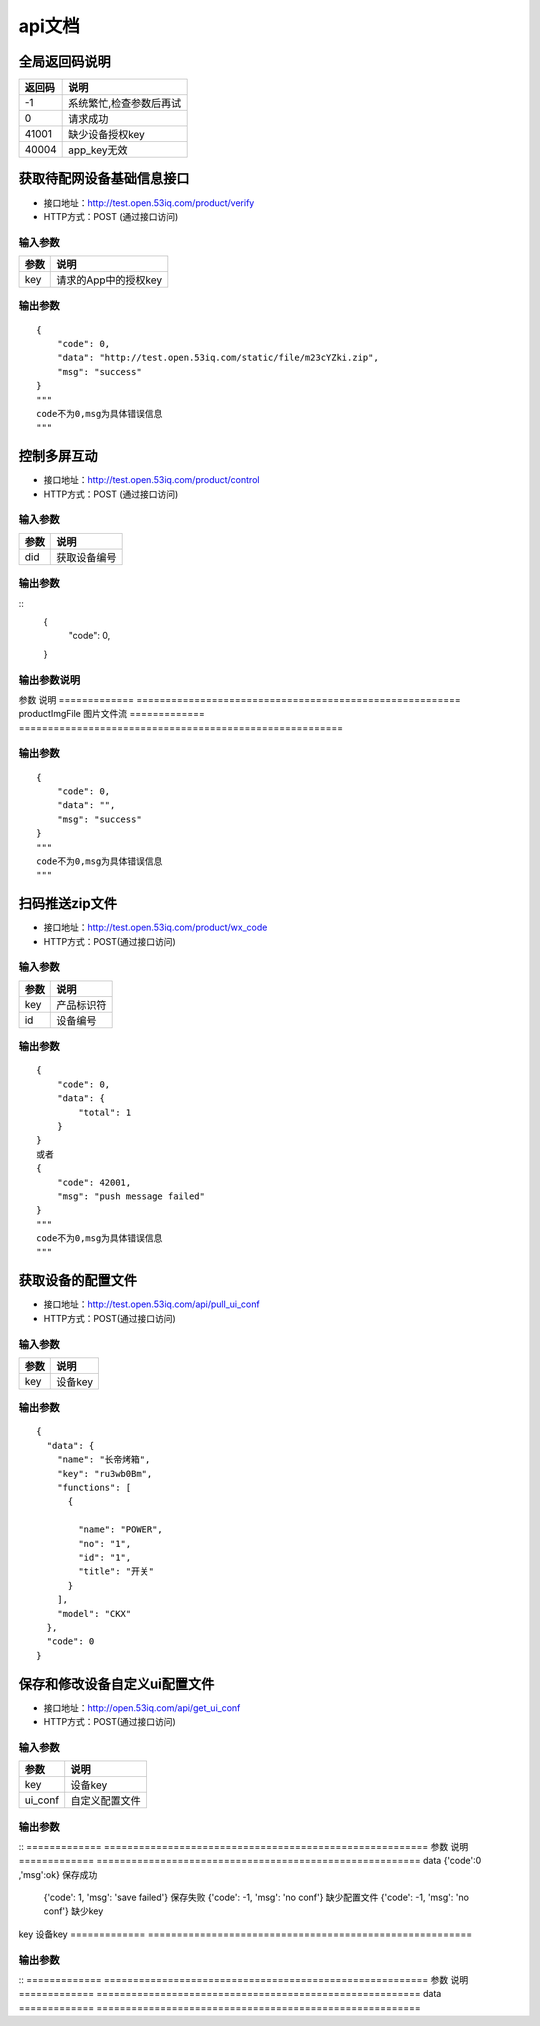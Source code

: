api文档
=========


全局返回码说明
-------------------
=============    ========================================================
返回码                  说明
=============    ========================================================
-1                      系统繁忙,检查参数后再试
0                       请求成功
41001                   缺少设备授权key
40004                   app_key无效
=============    ========================================================


获取待配网设备基础信息接口
--------------------------

* 接口地址：http://test.open.53iq.com/product/verify
* HTTP方式：POST (通过接口访问)

输入参数
^^^^^^^^
=============    ========================================================
参数                  说明
=============    ========================================================
key                  请求的App中的授权key
=============    ========================================================

输出参数
^^^^^^^^
::

        {
            "code": 0,
            "data": "http://test.open.53iq.com/static/file/m23cYZki.zip",
            "msg": "success"
        }
        """
        code不为0,msg为具体错误信息
        """

控制多屏互动
--------------------------

* 接口地址：http://test.open.53iq.com/product/control
* HTTP方式：POST (通过接口访问)

输入参数
^^^^^^^^
=============    ========================================================
参数                  说明
=============    ========================================================
did                  获取设备编号
=============    ========================================================

输出参数
^^^^^^^^
::
        {
            "code": 0,
        }
输出参数说明
^^^^^^^^
=============    =======================================================================
参数              说明
=============    =======================================================================
code              请求结果码


上传图片到云服务
--------------------------

* 接口地址：http://test.open.53iq.com/product/upload_file


输入参数
^^^^^^^^
=============    ========================================================
参数                  说明
=============    ========================================================
productImgFile        图片文件流
=============    ========================================================

输出参数
^^^^^^^^
::

        {
            "code": 0,
            "data": "",
            "msg": "success"
        }
        """
        code不为0,msg为具体错误信息
        """

扫码推送zip文件
--------------------------

* 接口地址：http://test.open.53iq.com/product/wx_code
* HTTP方式：POST(通过接口访问)

输入参数
^^^^^^^^
=============    ========================================================
参数                  说明
=============    ========================================================
key                  产品标识符
id                   设备编号
=============    ========================================================

输出参数
^^^^^^^^
::

        {
            "code": 0,
            "data": {
                "total": 1
            }
        }
        或者
        {
            "code": 42001,
            "msg": "push message failed"
        }
        """
        code不为0,msg为具体错误信息
        """


获取设备的配置文件
--------------------------

* 接口地址：http://test.open.53iq.com/api/pull_ui_conf
* HTTP方式：POST(通过接口访问)

输入参数
^^^^^^^^
=============    ========================================================
参数                  说明
=============    ========================================================
key                设备key
=============    ========================================================

输出参数
^^^^^^^^
::

            {
              "data": {
                "name": "长帝烤箱",
                "key": "ru3wb0Bm",
                "functions": [
                  {

                    "name": "POWER",
                    "no": "1",
                    "id": "1",
                    "title": "开关"
                  }
                ],
                "model": "CKX"
              },
              "code": 0
            }
保存和修改设备自定义ui配置文件
--------------------------

* 接口地址：http://open.53iq.com/api/get_ui_conf
* HTTP方式：POST(通过接口访问)

输入参数
^^^^^^^^
=============    ========================================================
参数                  说明
=============    ========================================================
key                设备key
ui_conf            自定义配置文件
=============    ========================================================

输出参数
^^^^^^^^
::
=============    ========================================================
参数                  说明
=============    ========================================================
data                {'code':0 ,'msg':ok}  保存成功
                    {'code': 1, 'msg': 'save failed'}  保存失败
                    {'code': -1, 'msg': 'no conf'} 缺少配置文件
                    {'code': -1, 'msg': 'no conf'} 缺少key
=============    ========================================================

* 接口地址：http://open.53iq.com/api/diy_ui_conf
* HTTP方式：POST(通过接口访问)

输入参数
^^^^^^^^
=============    ========================================================
参数                  说明
=============    ========================================================
key                设备key
=============    ========================================================

输出参数
^^^^^^^^
::
=============    ========================================================
参数                  说明
=============    ========================================================
data
=============    ========================================================
